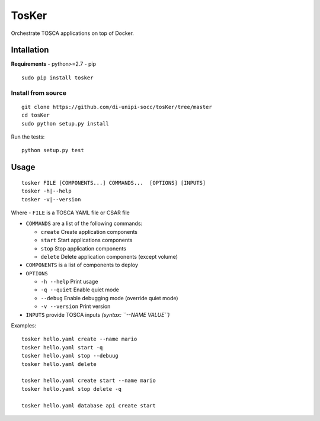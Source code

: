 TosKer
======

Orchestrate TOSCA applications on top of Docker.

Intallation
-----------

**Requirements** - python>=2.7 - pip

::

    sudo pip install tosker

Install from source
~~~~~~~~~~~~~~~~~~~

::

    git clone https://github.com/di-unipi-socc/tosKer/tree/master
    cd tosKer
    sudo python setup.py install

Run the tests:

::

    python setup.py test

Usage
-----

::

    tosker FILE [COMPONENTS...] COMMANDS...  [OPTIONS] [INPUTS]
    tosker -h|--help
    tosker -v|--version

Where - ``FILE`` is a TOSCA YAML file or CSAR file

-  ``COMMANDS`` are a list of the following commands:

   -  ``create`` Create application components
   -  ``start`` Start applications components
   -  ``stop`` Stop application components
   -  ``delete`` Delete application components (except volume)

-  ``COMPONENTS`` is a list of components to deploy

-  ``OPTIONS``

   -  ``-h --help`` Print usage
   -  ``-q --quiet`` Enable quiet mode
   -  ``--debug`` Enable debugging mode (override quiet mode)
   -  ``-v --version`` Print version

-  ``INPUTS`` provide TOSCA inputs *(syntax: ``--NAME VALUE``)*

Examples:

::

    tosker hello.yaml create --name mario
    tosker hello.yaml start -q
    tosker hello.yaml stop --debuug
    tosker hello.yaml delete

    tosker hello.yaml create start --name mario
    tosker hello.yaml stop delete -q

    tosker hello.yaml database api create start
